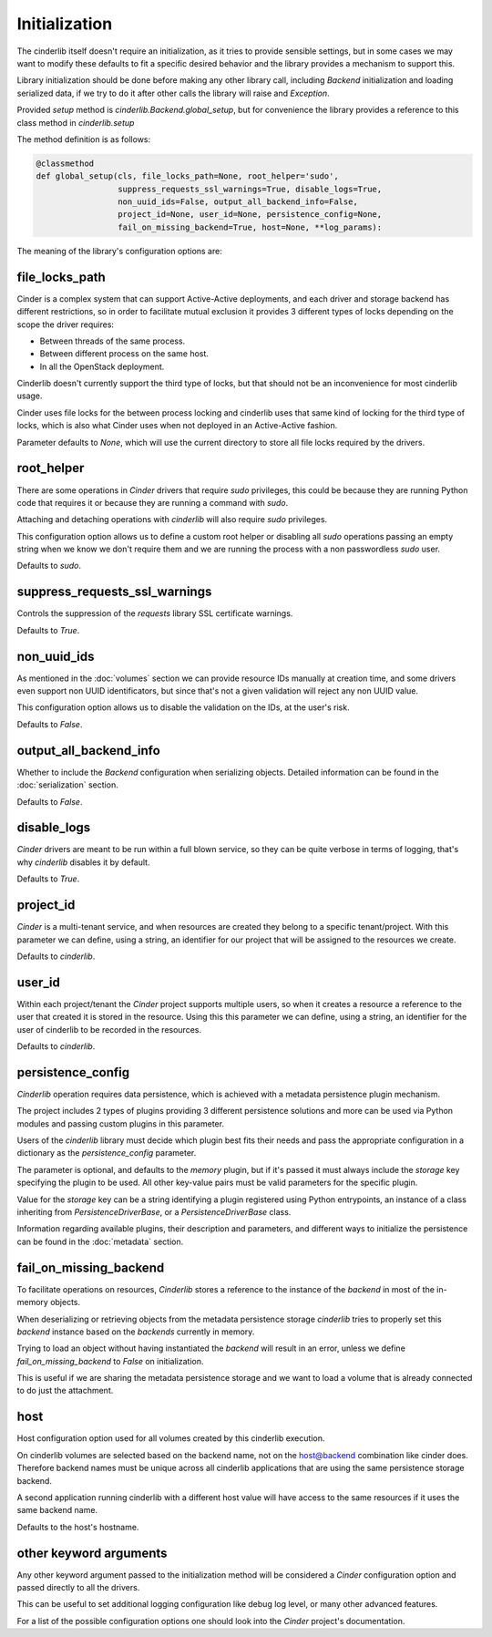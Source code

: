 ==============
Initialization
==============

The cinderlib itself doesn't require an initialization, as it tries to provide
sensible settings, but in some cases we may want to modify these defaults to
fit a specific desired behavior and the library provides a mechanism to support
this.

Library initialization should be done before making any other library call,
including *Backend* initialization and loading serialized data, if we try to
do it after other calls the library will raise and `Exception`.

Provided *setup* method is `cinderlib.Backend.global_setup`, but for
convenience the library provides a reference to this class method in
`cinderlib.setup`

The method definition is as follows:

.. code-block:: python

    @classmethod
    def global_setup(cls, file_locks_path=None, root_helper='sudo',
                     suppress_requests_ssl_warnings=True, disable_logs=True,
                     non_uuid_ids=False, output_all_backend_info=False,
                     project_id=None, user_id=None, persistence_config=None,
                     fail_on_missing_backend=True, host=None, **log_params):

The meaning of the library's configuration options are:

file_locks_path
---------------

Cinder is a complex system that can support Active-Active deployments, and each
driver and storage backend has different restrictions, so in order to
facilitate mutual exclusion it provides 3 different types of locks depending
on the scope the driver requires:

- Between threads of the same process.
- Between different process on the same host.
- In all the OpenStack deployment.

Cinderlib doesn't currently support the third type of locks, but that should
not be an inconvenience for most cinderlib usage.

Cinder uses file locks for the between process locking and cinderlib uses that
same kind of locking for the third type of locks, which is also what Cinder
uses when not deployed in an Active-Active fashion.

Parameter defaults to `None`, which will use the current directory to store all
file locks required by the drivers.

root_helper
-----------

There are some operations in *Cinder* drivers that require `sudo` privileges,
this could be because they are running Python code that requires it or because
they are running a command with `sudo`.

Attaching and detaching operations with *cinderlib* will also require `sudo`
privileges.

This configuration option allows us to define a custom root helper or disabling
all `sudo` operations passing an empty string when we know we don't require
them and we are running the process with a non passwordless `sudo` user.

Defaults to `sudo`.

suppress_requests_ssl_warnings
------------------------------

Controls the suppression of the *requests* library SSL certificate warnings.

Defaults to `True`.

non_uuid_ids
------------

As mentioned in the :doc:`volumes` section we can provide resource IDs manually
at creation time, and some drivers even support non UUID identificators, but
since that's not a given validation will reject any non UUID value.

This configuration option allows us to disable the validation on the IDs, at
the user's risk.

Defaults to `False`.

output_all_backend_info
-----------------------

Whether to include the *Backend* configuration when serializing objects.
Detailed information can be found in the :doc:`serialization` section.

Defaults to `False`.

disable_logs
------------

*Cinder* drivers are meant to be run within a full blown service, so they can
be quite verbose in terms of logging, that's why *cinderlib* disables it by
default.

Defaults to `True`.

project_id
----------

*Cinder* is a multi-tenant service, and when resources are created they belong
to a specific tenant/project.  With this parameter we can define, using a
string, an identifier for our project that will be assigned to the resources we
create.

Defaults to `cinderlib`.

user_id
-------

Within each project/tenant the *Cinder* project supports multiple users, so
when it creates a resource a reference to the user that created it is stored
in the resource.  Using this this parameter we can define, using a string, an
identifier for the user of cinderlib to be recorded in the resources.

Defaults to `cinderlib`.

persistence_config
------------------

*Cinderlib* operation requires data persistence, which is achieved with a
metadata persistence plugin mechanism.

The project includes 2 types of plugins providing 3 different persistence
solutions and more can be used via Python modules and passing custom plugins in
this parameter.

Users of the *cinderlib* library must decide which plugin best fits their needs
and pass the appropriate configuration in a dictionary as the
`persistence_config` parameter.

The parameter is optional, and defaults to the `memory` plugin, but if it's
passed it must always include the `storage` key specifying the plugin to be
used.  All other key-value pairs must be valid parameters for the specific
plugin.

Value for the `storage` key can be a string identifying a plugin registered
using Python entrypoints, an instance of a class inheriting from
`PersistenceDriverBase`, or a `PersistenceDriverBase` class.

Information regarding available plugins, their description and parameters, and
different ways to initialize the persistence can be found in the
:doc:`metadata` section.

fail_on_missing_backend
-----------------------

To facilitate operations on resources, *Cinderlib* stores a reference to the
instance of the *backend* in most of the in-memory objects.

When deserializing or retrieving objects from the metadata persistence storage
*cinderlib* tries to properly set this *backend* instance based on the
*backends* currently in memory.

Trying to load an object without having instantiated the *backend* will result
in an error, unless we define `fail_on_missing_backend` to `False` on
initialization.

This is useful if we are sharing the metadata persistence storage and we want
to load a volume that is already connected to do just the attachment.

host
----

Host configuration option used for all volumes created by this cinderlib
execution.

On cinderlib volumes are selected based on the backend name, not on the
host@backend combination like cinder does.  Therefore backend names must be
unique across all cinderlib applications that are using the same persistence
storage backend.

A second application running cinderlib with a different host value will have
access to the same resources if it uses the same backend name.

Defaults to the host's hostname.

other keyword arguments
-----------------------

Any other keyword argument passed to the initialization method will be
considered a *Cinder* configuration option and passed directly to all the
drivers.

This can be useful to set additional logging configuration like debug log
level, or many other advanced features.

For a list of the possible configuration options one should look into the
*Cinder* project's documentation.
